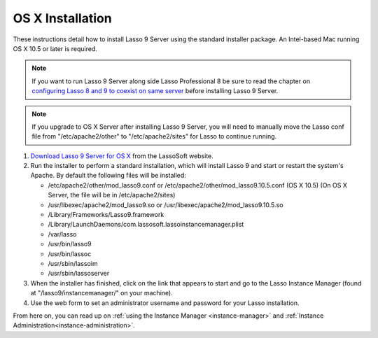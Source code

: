 .. _osx-installation:

*****************
OS X Installation
*****************

These instructions detail how to install Lasso 9 Server using the standard
installer package. An Intel-based Mac running OS X 10.5 or later is required.

.. note::
   If you want to run Lasso 9 Server along side Lasso Professional 8 be sure to
   read the chapter on `configuring Lasso 8 and 9 to coexist on same server
   </Configure-Lasso-8-and-9-Side-by-Side>`_ before installing Lasso 9 Server.

.. note::
   If you upgrade to OS X Server after installing Lasso 9 Server, you will need
   to manually move the Lasso conf file from "/etc/apache2/other" to
   "/etc/apache2/sites" for Lasso to continue running.

#. `Download Lasso 9 Server for OS X
   <http://www.lassosoft.com/Lasso-9-Server-Download>`_ from the LassoSoft
   website.
#. Run the installer to perform a standard installation, which will install
   Lasso 9 and start or restart the system's Apache. By default the following
   files will be installed:

   -  /etc/apache2/other/mod\_lasso9.conf or
      /etc/apache2/other/mod\_lasso9.10.5.conf (OS X 10.5) (On OS X Server, the
      file will be in /etc/apache2/sites) 
   -  /usr/libexec/apache2/mod\_lasso9.so or
      /usr/libexec/apache2/mod\_lasso9.10.5.so
   -  /Library/Frameworks/Lasso9.framework
   -  /Library/LaunchDaemons/com.lassosoft.lassoinstancemanager.plist
   -  /var/lasso
   -  /usr/bin/lasso9
   -  /usr/bin/lassoc
   -  /usr/sbin/lassoim
   -  /usr/sbin/lassoserver

#. When the installer has finished, click on the link that appears to start and
   go to the Lasso Instance Manager (found at "/lasso9/instancemanager/" on your
   machine).
#. Use the web form to set an administrator username and password for your Lasso
   installation.

From here on, you can read up on :ref:`using the Instance Manager
<instance-manager>` and :ref:`Instance Administration<instance-administration>`.
